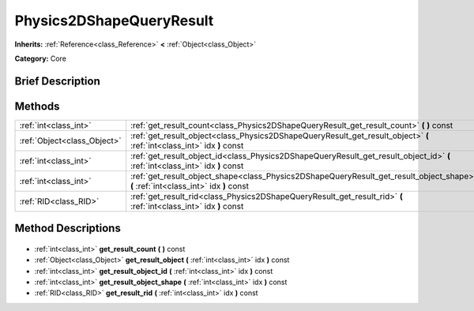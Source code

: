 .. Generated automatically by doc/tools/makerst.py in Godot's source tree.
.. DO NOT EDIT THIS FILE, but the Physics2DShapeQueryResult.xml source instead.
.. The source is found in doc/classes or modules/<name>/doc_classes.

.. _class_Physics2DShapeQueryResult:

Physics2DShapeQueryResult
=========================

**Inherits:** :ref:`Reference<class_Reference>` **<** :ref:`Object<class_Object>`

**Category:** Core

Brief Description
-----------------



Methods
-------

+------------------------------+-------------------------------------------------------------------------------------------------------------------------------------+
| :ref:`int<class_int>`        | :ref:`get_result_count<class_Physics2DShapeQueryResult_get_result_count>` **(** **)** const                                         |
+------------------------------+-------------------------------------------------------------------------------------------------------------------------------------+
| :ref:`Object<class_Object>`  | :ref:`get_result_object<class_Physics2DShapeQueryResult_get_result_object>` **(** :ref:`int<class_int>` idx **)** const             |
+------------------------------+-------------------------------------------------------------------------------------------------------------------------------------+
| :ref:`int<class_int>`        | :ref:`get_result_object_id<class_Physics2DShapeQueryResult_get_result_object_id>` **(** :ref:`int<class_int>` idx **)** const       |
+------------------------------+-------------------------------------------------------------------------------------------------------------------------------------+
| :ref:`int<class_int>`        | :ref:`get_result_object_shape<class_Physics2DShapeQueryResult_get_result_object_shape>` **(** :ref:`int<class_int>` idx **)** const |
+------------------------------+-------------------------------------------------------------------------------------------------------------------------------------+
| :ref:`RID<class_RID>`        | :ref:`get_result_rid<class_Physics2DShapeQueryResult_get_result_rid>` **(** :ref:`int<class_int>` idx **)** const                   |
+------------------------------+-------------------------------------------------------------------------------------------------------------------------------------+

Method Descriptions
-------------------

  .. _class_Physics2DShapeQueryResult_get_result_count:

- :ref:`int<class_int>` **get_result_count** **(** **)** const

  .. _class_Physics2DShapeQueryResult_get_result_object:

- :ref:`Object<class_Object>` **get_result_object** **(** :ref:`int<class_int>` idx **)** const

  .. _class_Physics2DShapeQueryResult_get_result_object_id:

- :ref:`int<class_int>` **get_result_object_id** **(** :ref:`int<class_int>` idx **)** const

  .. _class_Physics2DShapeQueryResult_get_result_object_shape:

- :ref:`int<class_int>` **get_result_object_shape** **(** :ref:`int<class_int>` idx **)** const

  .. _class_Physics2DShapeQueryResult_get_result_rid:

- :ref:`RID<class_RID>` **get_result_rid** **(** :ref:`int<class_int>` idx **)** const

